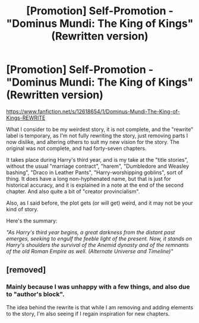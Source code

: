 #+TITLE: [Promotion] Self-Promotion - "Dominus Mundi: The King of Kings" (Rewritten version)

* [Promotion] Self-Promotion - "Dominus Mundi: The King of Kings" (Rewritten version)
:PROPERTIES:
:Score: 2
:DateUnix: 1503580234.0
:DateShort: 2017-Aug-24
:FlairText: Promotion
:END:
[[https://www.fanfiction.net/s/12618654/1/Dominus-Mundi-The-King-of-Kings-REWRITE]]

What I consider to be my weirdest story, it is not complete, and the "rewrite" label is temporary, as I'm not fully rewriting the story, just removing parts I now dislike, and altering others to suit my new vision for the story. The original was not complete, and had forty-seven chapters.

It takes place during Harry's third year, and is my take at the "title stories", without the usual "marriage contract", "harem", "Dumbledore and Weasley bashing", "Draco in Leather Pants", "Harry-worshipping goblins", sort of thing. It does have a long non-hyphenated name, but that is just for historical accuracy, and it is explained in a note at the end of the second chapter. And also quite a bit of "creator provincialism".

Also, as I said before, the plot gets (or will get) weird, and it may not be your kind of story.

Here's the summary:

/"As Harry's third year begins, a great darkness from the distant past emerges, seeking to engulf the feeble light of the present. Now, it stands on Harry's shoulders the survival of the Anemid dynasty and of the remnants of the old Roman Empire as well. (Alternate Universe and Timeline)"/


** [removed]
:PROPERTIES:
:Score: 2
:DateUnix: 1503591547.0
:DateShort: 2017-Aug-24
:END:

*** Mainly because I was unhappy with a few things, and also due to "author's block".

The idea behind the rewrite is that while I am removing and adding elements to the story, I'm also seeing if I regain inspiration for new chapters.
:PROPERTIES:
:Score: 1
:DateUnix: 1503594693.0
:DateShort: 2017-Aug-24
:END:

